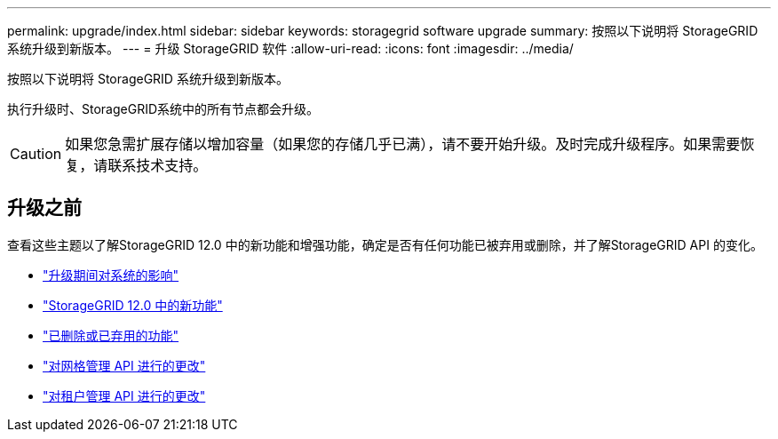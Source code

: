 ---
permalink: upgrade/index.html 
sidebar: sidebar 
keywords: storagegrid software upgrade 
summary: 按照以下说明将 StorageGRID 系统升级到新版本。 
---
= 升级 StorageGRID 软件
:allow-uri-read: 
:icons: font
:imagesdir: ../media/


[role="lead"]
按照以下说明将 StorageGRID 系统升级到新版本。

执行升级时、StorageGRID系统中的所有节点都会升级。


CAUTION: 如果您急需扩展存储以增加容量（如果您的存储几乎已满），请不要开始升级。及时完成升级程序。如果需要恢复，请联系技术支持。



== 升级之前

查看这些主题以了解StorageGRID 12.0 中的新功能和增强功能，确定是否有任何功能已被弃用或删除，并了解StorageGRID API 的变化。

* link:how-your-system-is-affected-during-upgrade.html["升级期间对系统的影响"]
* link:whats-new.html["StorageGRID 12.0 中的新功能"]
* link:removed-or-deprecated-features.html["已删除或已弃用的功能"]
* link:changes-to-grid-management-api.html["对网格管理 API 进行的更改"]
* link:changes-to-tenant-management-api.html["对租户管理 API 进行的更改"]


